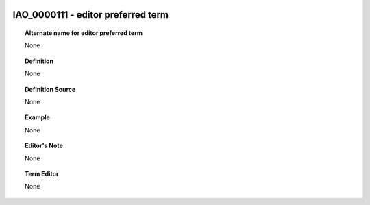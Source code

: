 
  .. _IAO_0000111:
  .. _editor preferred term:
  .. index:: 
     single: IAO_0000111; editor preferred term
     single: editor preferred term; IAO_0000111

IAO_0000111 - editor preferred term
====================================================================================

.. topic:: Alternate name for editor preferred term

    None


.. topic:: Definition

    None


.. topic:: Definition Source

    None


.. topic:: Example

    None


.. topic:: Editor's Note

    None


.. topic:: Term Editor

    None

